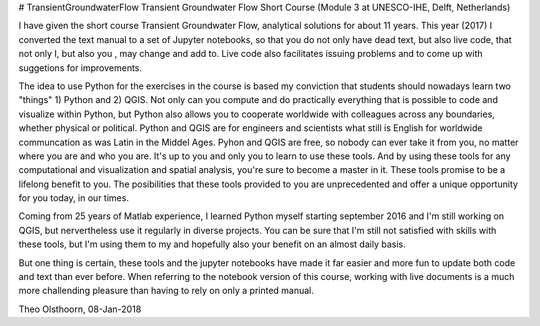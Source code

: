 # TransientGroundwaterFlow
Transient Groundwater Flow Short Course (Module 3 at UNESCO-IHE, Delft, Netherlands)

I have given the short course Transient Groundwater Flow, analytical solutions for about 11 years. This year (2017)
I converted the text manual to a set of Jupyter notebooks, so that you do not only have dead text, but also live code, that not only I, but also you , may change and add to. Live code also facilitates issuing problems and to come up with suggetions for improvements.

The idea to use Python for the exercises in the course is based my conviction that students should nowadays learn two "things"  1) Python and 2) QGIS. Not only can you compute
and do practically everything that is possible to code and visualize within Python, but Python also allows you to cooperate worldwide with
colleagues across any boundaries, whether physical or political. Python and QGIS are for engineers and scientists what still is English for worldwide
communcation as was Latin in the Middel Ages. Pyhon and QGIS are free, so nobody can ever take it from you, no matter where you are
and who you are. It's up to you and only you to learn to use these tools. And by using these tools for any computational and visualization and spatial analysis, you're sure to become a master in it. These tools promise to be a lifelong benefit to you. The posibilities that these tools provided to you are unprecedented and offer a unique opportunity for you today, in our times.

Coming from 25 years of Matlab experience, I learned Python myself starting september 2016 and I'm still working on QGIS, but nervertheless use it regularly in diverse projects. You can be sure that I'm still not satisfied with skills with these tools, but I'm using them to my and hopefully also your benefit on an almost daily basis.

But one thing is certain, these tools and the jupyter notebooks have made it far easier and more fun to update both code and text than ever before. When referring to the notebook version of this course, working with live documents is a much more challending pleasure than having to rely on only a printed manual.

Theo Olsthoorn, 08-Jan-2018

